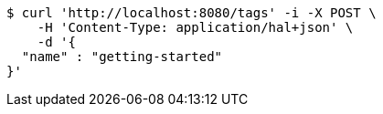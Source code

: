 [source,bash]
----
$ curl 'http://localhost:8080/tags' -i -X POST \
    -H 'Content-Type: application/hal+json' \
    -d '{
  "name" : "getting-started"
}'
----